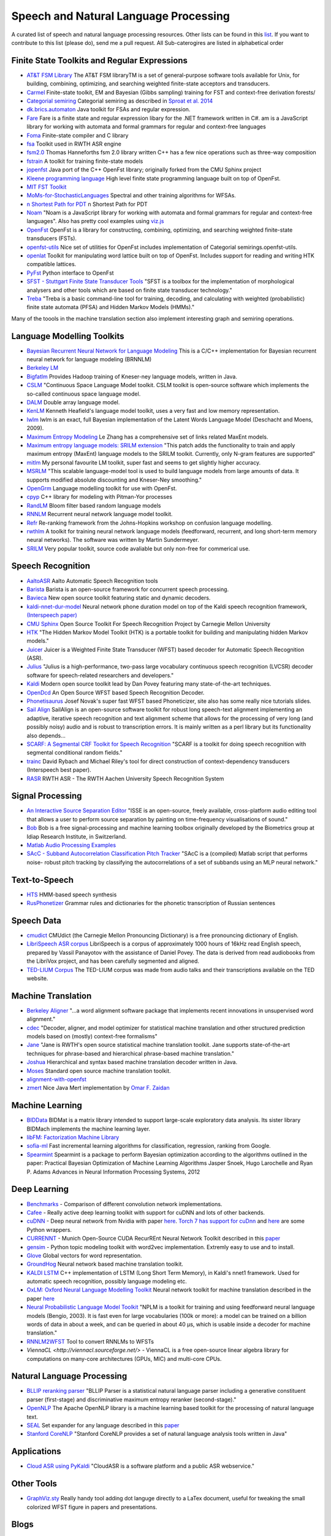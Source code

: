 Speech and Natural Language Processing 
#######################################

A curated list of speech and natural language processing resources. Other lists can be found in this `list <https://github.com/bayandin/awesome-awesomeness>`_. If you want to contribute to this list (please do), send me a pull request.  All Sub-caterogires are  listed in alphabetical order

Finite State Toolkits and Regular Expressions
---------------------------------------------

- `AT&T FSM Library <http://www2.research.att.com/~fsmtools/fsm/>`_ The AT&T FSM libraryTM is a set of general-purpose software tools available for Unix, for building, combining, optimizing, and searching weighted finite-state acceptors and transducers.

- `Carmel <https://github.com/graehl/carmel>`_ Finite-state toolkit, EM and Bayesian (Gibbs sampling) training for FST and context-free derivation forests/

- `Categorial semiring <http://openfst.org/twiki/pub/Contrib/FstContrib/categorial-1.3.3.tar.gz>`_ Categorial semiring as described in `Sproat et al. 2014 <http://www.mitpressjournals.org/doi/pdf/10.1162/COLI_a_00198>`_

- `dk.brics.automaton <http://www.brics.dk/automaton/>`_ Java toolkit for FSAs and regular expression.

- `Fare <https://github.com/moodmosaic/Fare>`_ Fare is a finite state and regular expression libary for the .NET framework written in C#.
  am is a JavaScript library for working with automata and formal grammars for
  regular and context-free languages

- `Foma <https://code.google.com/p/foma/>`_ Finite-state compiler and C library 

- `fsa <http:>`_ Toolkit used in  RWTH ASR engine

- `fsm2.0 <http://tagh.de/tom/wp-content/uploads/fsm-12.6.2012.zip>`_ Thomas Hanneforths fsm 2.0 library written C++ has a few nice operations
  such as three-way composition

- `fstrain <https://github.com/markusdr/fstrain>`_ A toolkit for training finite-state models

- `jopenfst <https://github.com/steveash/jopenfst>`_ Java port of the C++ OpenFst library; originally forked from the CMU Sphinx project


- `Kleene programming language <https://github.com/krbeesley/kleene-lang>`_ High level finite state programming language built on top of OpenFst.

- `MIT FST Toolkit <http://people.csail.mit.edu/ilh/fst/>`_

- `MoMs-for-StochasticLanguages <https://github.com/ICML14MoMCompare/MoMs-for-StochasticLanguages>`_ Spectral and other training algorithms for WFSAs.

- `n Shortest Path for PDT <https://github.com/kho/openfst>`_ n Shortest Path for PDT

- `Noam <https://github.com/izuzak/noam>`__ 
  "Noam is a JavaScript library for working with automata and formal grammars for regular and context-free
  languages". Also has pretty cool examples using  `viz.js <https://github.com/mdaines/viz.js/>`_

- `OpenFst <http://openfst.org>`_ OpenFst is a library for constructing, combining, optimizing, and searching weighted finite-state transducers (FSTs).

- `openfst-utils <https://github.com/benob/openfst-utils>`_ Nice set of
  utilities for OpenFst includes implementation of Categorial
  semirings.openfst-utils.

- `openlat <https://github.com/benob/openlat>`_ Toolkit for manipulating word
  lattice built on top of OpenFst. Includes support for reading and writing HTK
  compatible lattices.
  
- `PyFst <https://github.com/vchahun/pyfst>`_ Python interface to OpenFst

- `SFST - Stuttgart Finite State Transducer Tools <http://www.ims.uni-stuttgart.de/tcl/SOFTWARE/SFST.html>`_ 
  "SFST is a toolbox for the implementation of morphological analysers and other
  tools which are based on finite state transducer technology."
  
- `Treba <https://code.google.com/p/treba/>`_ "Treba is a basic command-line tool for training, decoding, and calculating with weighted (probabilistic) finite state automata (PFSA) and Hidden Markov Models (HMMs)."
  

Many of the toools in the machine translation section also implement interesting graph and semiring operations.

Language Modelling Toolkits
---------------------------

- `Bayesian Recurrent Neural Network for Language Modeling <http://chien.cm.nctu.edu.tw/bayesian-recurrent-neural-network-for-language-modeling/>`_ This is a C/C++ implementation for Bayesian recurrent neural network for language modeling (BRNNLM)

- `Berkeley LM <http://code.google.com/p/berkeleylm/>`_

- `Bigfatlm <https://github.com/jhclark/bigfatlm>`_ 
  Provides Hadoop training of Kneser-ney language models, written in Java.

- `CSLM <http://www-lium.univ-lemans.fr/cslm/>`_ "Continuous Space Language
  Model toolkit.  CSLM toolkit is open-source software which implements the so-called continuous
  space language model.
  
- `DALM <https://github.com/jnory/DALM>`_ Double array language model. 

- `KenLM <http://kheafield.com/code/kenlm/>`_
  Kenneth Heafield's language model toolkit, uses a very fast and low memory
  representation.
  
- `lwlm <http://chasen.org/~daiti-m/dist/lwlm/>`_ lwlm is an exact, full Bayesian implementation of the Latent Words Language Model (Deschacht and Moens, 2009).

- `Maximum Entropy Modeling <http://homepages.inf.ed.ac.uk/lzhang10/maxent.html>`_ 
  Le Zhang has a comprehensive set of links related MaxEnt models.

- `Maximum entropy language models: SRILM extension <http://www.phon.ioc.ee/dokuwiki/doku.php?id=people:tanel:srilm-me.en>`_
  "This patch adds the functionality to train and apply maximum entropy (MaxEnt)
  language models to the SRILM toolkit. Currently, only N-gram features are
  supported"

- `mitlm <https://code.google.com/p/mitlm/>`_ 
  My personal favourite LM toolkit,  super fast and seems to get slightly higher
  accuracy.

- `MSRLM
  <http://research.microsoft.com/en-us/downloads/78e26f9c-fc9a-44bb-80a7-69324c62df8c/default.aspx>`_
  "This scalable language-model tool is used to build language models from large
  amounts of data. It supports modified absolute discounting and Kneser-Ney
  smoothing."

- `OpenGrm <http://opengrm.org>`_ 
  Language modelling toolkit for use with OpenFst.
  
- `cpyp <https://github.com/redpony/cpyp>`_ C++ library for modeling with Pitman-Yor processes
  
- `RandLM <http://sourceforge.net/projects/randlm/>`_ Bloom filter based random language models

- `RNNLM <http://www.fit.vutbr.cz/~imikolov/rnnlm/>`_ 
  Recurrent neural network language model toolkit.

- `Refr <http://code.google.com/p/refr>`_ 
  Re-ranking framework from the Johns-Hopkins  workshop on confusion language
  modelling.

- `rwthlm <http://www-i6.informatik.rwth-aachen.de/web/Software/rwthlm.php>`_  A toolkit for training neural network language models (feedforward, recurrent, and long short-term memory neural networks). The software was written by Martin Sundermeyer.

- `SRILM <http://www.speech.sri.com/projects/ srilm/>`_ Very popular toolkit,
  source code avaliable but only non-free for commerical use.

Speech Recognition
-------------------
- `AaltoASR <https://github.com/aalto-speech>`_ Aalto Automatic Speech Recognition tools

- `Barista <https://github.com/usc-sail/barista>`_ Barista is an open-source framework for concurrent speech processing.

- `Bavieca <http://www.bavieca.org/index.html>`_ New open source toolkit
  featuring static and dynamic decoders.

- `kaldi-nnet-dur-model <https://github.com/alumae/kaldi-nnet-dur-model>`_ Neural network phone duration model on top of the Kaldi speech recognition framework, `(Interspeech paper) <https://phon.ioc.ee/dokuwiki/lib/exe/fetch.php?media=people:tanel:icassp2014-durmodel.pdf>`_

- `CMU Sphinx <http://cmusphinx.sourceforge.net/>`_ Open Source Toolkit For Speech
  Recognition Project by Carnegie Mellon University
  
- `HTK <http://htk.eng.cam.ac.uk/>`_ "The Hidden Markov Model Toolkit (HTK) is a 
  portable toolkit for building and manipulating hidden Markov models."
  
- `Juicer <https://github.com/idiap/juicer>`_  Juicer is a Weighted Finite State Transducer (WFST) based decoder for Automatic Speech Recognition (ASR).

- `Julius <http://julius.sourceforge.jp/en_index.php>`_ "Julius is a high-performance, two-pass large vocabulary continuous speech recognition (LVCSR) decoder software for speech-related researchers and developers."

- `Kaldi <http://kaldi.sourceforge.net/>`_ Modern open source toolkit lead by
  Dan Povey featuring many state-of-the-art techniques.

- `OpenDcd <http://opendcd.org/>`_ An Open Source WFST based Speech Recognition Decoder.

- `Phonetisaurus <https://code.google.com/p/phonetisaurus/>`_ 
  Josef Novak's super fast WFST based Phoneticizer, site also 
  has some really nice  tutorials slides.

- `Sail Align <https://github.com/nassosoassos/sail_align>`_ SailAlign is an open-source software toolkit for robust long speech-text alignment implementing an adaptive, iterative speech recognition and text alignment scheme that allows for the processing of very long (and possibly noisy) audio and is robust to transcription errors. It is mainly written as a perl library but its functionality also depends…

- `SCARF: A Segmental CRF Toolkit for Speech Recognition
  <http://research.microsoft.com/en-us/projects/scarf/>`_
  "SCARF is a toolkit for doing speech recognition with segmental conditional
  random fields."

- `trainc <https://code.google.com/p/trainc/>`_ 
  David Rybach and Michael Riley's tool for direct construction of
  context-dependency transducers (Interspeech best paper).

- `RASR <http://www-i6.informatik.rwth-aachen.de/rwth-asr/>`_ RWTH ASR - The
  RWTH Aachen University Speech Recognition System

Signal Processing
--------------------

- `An Interactive Source Separation Editor <http://isse.sourceforge.net/>`_ "ISSE is an open-source, freely available, cross-platform audio editing tool that allows a user to perform source separation by painting on time-frequency visualisations of sound."
- `Bob <https://github.com/idiap/bob>`_ Bob is a free signal-processing and machine learning toolbox originally developed by the Biometrics group at Idiap Research Institute, in Switzerland. 
- `Matlab Audio Processing Examples <http://www.ee.columbia.edu/~dpwe/resources/matlab/>`_
- `SAcC - Subband Autocorrelation Classification Pitch Tracker <http://labrosa.ee.columbia.edu/projects/SAcC/>`_  "SAcC is a (compiled) Matlab script that performs noise- robust pitch tracking by classifying the autocorrelations of a set of subbands using an MLP neural network."

Text-to-Speech
-----------------

- `HTS <http://hts.sp.nitech.ac.jp/>`_ HMM-based speech synthesis
- `RusPhonetizer <https://github.com/wilpert/RusPhonetizer>`_ Grammar rules and dictionaries for the phonetic transcription of Russian sentences

Speech Data
-------------

- `cmudict <https://github.com/cmusphinx/cmudict>`_ CMUdict (the Carnegie Mellon Pronouncing Dictionary) is a free pronouncing dictionary of English.
- `LibriSpeech ASR corpus <http://www.openslr.org/12/>`_ LibriSpeech is a corpus of approximately 1000 hours of 16kHz read English speech, prepared by Vassil Panayotov with the assistance of Daniel Povey. The data is derived from read audiobooks from the LibriVox project, and has been carefully segmented and aligned.
- `TED-LIUM Corpus <http://www-lium.univ-lemans.fr/en/content/ted-lium-corpus>`_ The TED-LIUM corpus was made from audio talks and their transcriptions available on the TED website. 

Machine Translation
-----------------------

- `Berkeley Aligner <https://code.google.com/p/berkeleyaligner/>`_ 
  "...a word alignment software package that implements recent innovations in
  unsupervised word alignment."

- `cdec <https://github.com/redpony/cdec>`_ 
  "Decoder, aligner, and model optimizer for statistical machine translation and
  other structured prediction models based on (mostly) context-free formalisms"

- `Jane <http://www-i6.informatik.rwth-aachen.de/jane/>`_ 
  "Jane is RWTH's open source statistical machine translation toolkit. Jane
  supports state-of-the-art techniques for phrase-based and hierarchical
  phrase-based machine translation." 

- `Joshua <http://joshua-decoder.org/>`_ 
  Hierarchical and syntax based machine translation decoder written in Java.

- `Moses <http://www.statmt.org/moses/>`_ 
  Standard open source machine translation toolkit.
  
- `alignment-with-openfst <https://github.com/ldmt-muri/alignment-with-openfst>`_

- `zmert <http://cs.jhu.edu/~ozaidan/zmert/>`_ 
  Nice Java Mert implementation by `Omar F. Zaidan <http://www.cs.jhu.edu/~ozaidan/>`_

Machine Learning
-------------------
- `BIDData <https://github.com/BIDData>`_ BIDMat is a matrix library intended to support large-scale exploratory data analysis. Its sister library BIDMach implements the machine learning layer.

- `libFM: Factorization Machine Library <http://libfm.org/>`_

- `sofia-ml <https://code.google.com/p/sofia-ml/>`_ Fast incremental learning
  algorithms for classification, regression, ranking from Google. 

- `Spearmint <https://github.com/JasperSnoek/spearmint>`_ 
  Spearmint is a package to perform Bayesian optimization according to the
  algorithms outlined in the paper: Practical Bayesian Optimization of Machine
  Learning Algorithms Jasper Snoek, Hugo Larochelle and Ryan P. Adams Advances
  in Neural Information Processing Systems, 2012
  

Deep Learning
------------------------
- `Benchmarks <https://github.com/soumith/convnet-benchmarks>`_ - Comparison of different convolution network implementations.

- `Cafee <http://arxiv.org/pdf/1409.3215v1.pdf>`_ - Really active deep learning toolkit with support for cuDNN and lots of other backends. 

- `cuDNN <https://developer.nvidia.com/cudnn>`_ - Deep neural network from Nvidia with paper `here <http://arxiv.org/pdf/1410.0759.pdf>`_. `Torch 7 has support for cuDnn <https://github.com/soumith/cudnn.torch>`_ and `here <https://github.com/hannes-brt/cudnn-python-wrappers>`_ are some Python wrappers.

- `CURRENNT <http://sourceforge.net/projects/currennt/>`_ - Munich Open-Source CUDA RecurREnt Neural Network Toolkit described in this `paper <http://www.mmk.ei.tum.de/publ/pdf/14/14wen7.pdf>`_

- `gensim <http://radimrehurek.com/gensim/index.html>`_ - Python topic modeling toolkit with word2vec implementation. Extremly easy to use and to install.

- `Glove <http://www.socher.org/index.php/Main/GloveGlobalVectorsForWordRepresentation>`_ Global vectors for word representation.

- `GroundHog <https://github.com/lisa-groundhog/GroundHog>`_ Neural network based machine translation toolkit.

- `KALDI LSTM <https://github.com/dophist/kaldi-lstm>`_ C++ implementation of LSTM (Long Short Term Memory), in Kaldi's nnet1 framework. Used for automatic speech recognition, possibly language modeling etc.

- `OxLM: Oxford Neural Language Modelling Toolkit <https://github.com/pauldb89/OxLM>`_ Neural network toolkit for machine translation described in the paper `here <https://ufal.mff.cuni.cz/pbml/102/art-baltescu-blunsom-hoang.pdf>`_ 

- `Neural Probabilistic Language Model Toolkit <http://nlg.isi.edu/software/nplm/>`_ "NPLM is a toolkit for training and using feedforward neural language models (Bengio, 2003). It is fast even for large vocabularies (100k or more): a model can be trained on a billion words of data in about a week, and can be queried in about 40 μs, which is usable inside a decoder for machine translation."

- `RNNLM2WFST <https://github.com/glecorve/rnnlm2wfst>`_ Tool to convert RNNLMs to WFSTs

- `ViennaCL <http://viennacl.sourceforge.net/>` - ViennaCL is a free open-source linear algebra library for computations on many-core architectures (GPUs, MIC) and multi-core CPUs.

Natural Language Processing
----------------------------

- `BLLIP reranking parser <https://github.com/BLLIP/bllip-parser>`_ "BLLIP Parser is a statistical natural language parser including a generative constituent parser (first-stage) and discriminative maximum entropy reranker (second-stage)."
- `OpenNLP <http://opennlp.apache.org/>`_ The Apache OpenNLP library is a machine learning based toolkit for the processing of natural language text.
- `SEAL <https://github.com/TeamCohen/SEAL>`_ Set expander for any language described in this `paper <http://www.cs.cmu.edu/~wcohen/postscript/icdm-2007.pdf>`_
- `Stanford CoreNLP <http://nlp.stanford.edu/software/corenlp.shtml>`_ "Stanford CoreNLP provides a set of natural language analysis tools written in Java"

Applications
----------------

- `Cloud ASR using PyKaldi <https://github.com/UFAL-DSG/cloud-asr>`_ "CloudASR is a software platform and a public ASR webservice."

Other Tools
----------------------
- `GraphViz.sty <https://github.com/mprentice/GraphViz-sty>`_ 
  Really handy tool adding dot languge directly to a LaTex document, useful for
  tweaking the small colorized WFST figure in papers and presentations.

Blogs
--------

- `Between One and Zero <http://williamhartmann.wordpress.com/>`_ by William Hartmann
- `cmusphinx <http://cmusphinx.sourceforge.net/>`_  CMU Sphinx related blog 
- `Language Log <http://languagelog.ldc.upenn.edu/nll/>`_
- `LingPipe Blog <http://lingpipe-blog.com/>`_ Natural Language Processing and Text Analytics
- `Natural Language Processing Blog <http://nlpers.blogspot.ch/>`_ by Hal Daumé III
- `Spoken Language Processing <http://spokenlanguageprocessing.blogspot.jp/>`_ "Some thoughts on Spoken Language Processing, with tangents on Natural Language Processing, Machine Learning, and Signal Processing thrown in for good measure."

Books
--------

 - `DEEP LEARNING: Methods and Applications <http://research.microsoft.com/pubs/209355/DeepLearning-NowPublishing-Vol7-SIG-039.pdf>`_ By Li Deng and Dong Yu
 - `Foundations of Data Science <http://www.cs.cornell.edu/jeh/NOSOLUTIONS90413.pdf>`_ Draft by John Hopcroft and Ravindran Kannan
 - `Introduction to Matrix Methods and Applications <http://stanford.edu/class/ee103/mma.pdf>`_ (Working Title) S. Boyd and L. Vandenberghe

